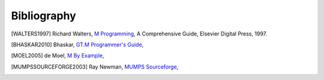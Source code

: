 ============
Bibliography
============

.. [WALTERS1997] Richard Walters, `M Programming`_, A Comprehensive Guide, Elsevier Digital Press, 1997.
.. _M Programming: http://books.google.com/books?id=jo8_Mtmp30kC&printsec=frontcover&dq=M+Programming&hl=en&sa=X&ei=2mktT--GHajw0gHnkKWUCw&ved=0CDIQ6AEwAA#v=onepage&q=M%20Programming&f=false

.. [BHASKAR2010] Bhaskar, `GT.M Programmer's Guide`_,
.. _GT.M Programmer's Guide: http://tinco.pair.com/bhaskar/gtm/doc/books/pg/UNIX_manual/index.html

.. [MOEL2005] de Moel, `M By Example`_,
.. _M By Example: http://jacquardsystems.com/Examples/index.htm

.. [MUMPSSOURCEFORGE2003] Ray Newman, `MUMPS Sourceforge`_,
.. _MUMPS Sourceforge: http://mumps.sourceforge.net/

